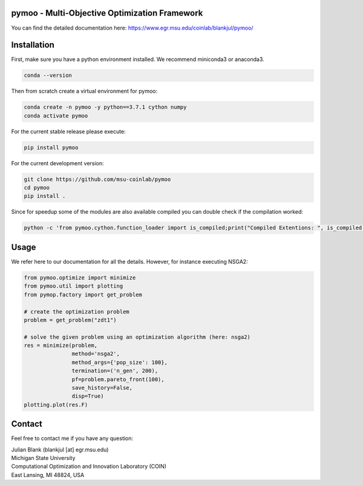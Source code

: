 pymoo - Multi-Objective Optimization Framework
====================================================================

You can find the detailed documentation here:
https://www.egr.msu.edu/coinlab/blankjul/pymoo/


Installation
====================================================================

First, make sure you have a python environment installed. We recommend miniconda3 or anaconda3.

.. code:: bash

    conda --version

Then from scratch create a virtual environment for pymoo:

.. code:: bash

    conda create -n pymoo -y python==3.7.1 cython numpy
    conda activate pymoo


For the current stable release please execute:

.. code:: bash

    pip install pymoo

For the current development version:

.. code:: bash

    git clone https://github.com/msu-coinlab/pymoo
    cd pymoo
    pip install .

Since for speedup some of the modules are also available compiled you can double check
if the compilation worked:

.. code:: bash

    python -c 'from pymoo.cython.function_loader import is_compiled;print("Compiled Extentions: ", is_compiled())'




Usage
==================================

We refer here to our documentation for all the details.
However, for instance executing NSGA2:

.. code:: python

    
    from pymoo.optimize import minimize
    from pymoo.util import plotting
    from pymop.factory import get_problem

    # create the optimization problem
    problem = get_problem("zdt1")

    # solve the given problem using an optimization algorithm (here: nsga2)
    res = minimize(problem,
                   method='nsga2',
                   method_args={'pop_size': 100},
                   termination=('n_gen', 200),
                   pf=problem.pareto_front(100),
                   save_history=False,
                   disp=True)
    plotting.plot(res.F)



Contact
====================================================================
Feel free to contact me if you have any question:

| Julian Blank (blankjul [at] egr.msu.edu)
| Michigan State University
| Computational Optimization and Innovation Laboratory (COIN)
| East Lansing, MI 48824, USA

